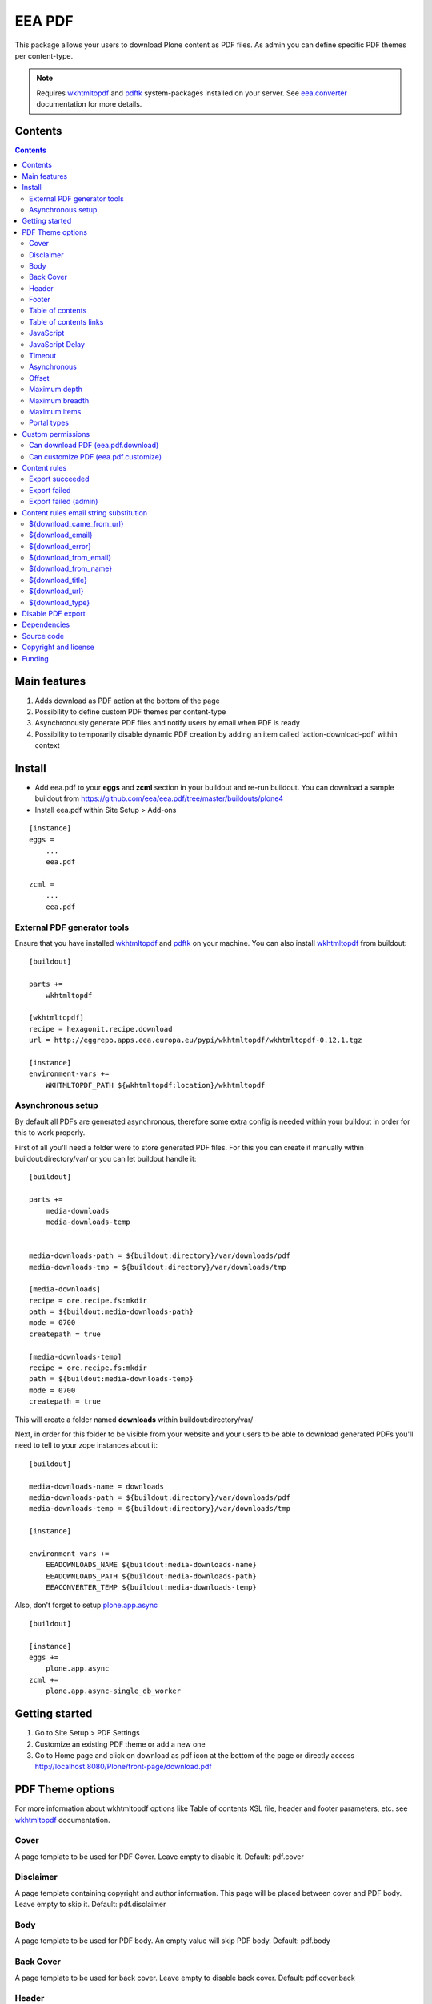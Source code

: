 =======
EEA PDF
=======
.. image:: http://ci.eionet.europa.eu/job/eea.pdf-www/badge/icon
  :target: http://ci.eionet.europa.eu/job/eea.pdf-www/lastBuild
.. image:: http://ci.eionet.europa.eu/job/eea.pdf-plone4/badge/icon
  :target: http://ci.eionet.europa.eu/job/eea.pdf-plone4/lastBuild

This package allows your users to download Plone content as PDF files. As admin
you can define specific PDF themes per content-type.

.. note ::

  Requires `wkhtmltopdf`_ and `pdftk`_ system-packages installed on your server.
  See `eea.converter`_ documentation for more details.


Contents
========

.. contents::


Main features
=============

1. Adds download as PDF action at the bottom of the page
2. Possibility to define custom PDF themes per content-type
3. Asynchronously generate PDF files and notify users by email when PDF is ready
4. Possibility to temporarily disable dynamic PDF creation by adding an item
   called 'action-download-pdf' within context


Install
=======

- Add eea.pdf to your **eggs** and **zcml** section in your buildout
  and re-run buildout.
  You can download a sample buildout from
  https://github.com/eea/eea.pdf/tree/master/buildouts/plone4
- Install eea.pdf within Site Setup > Add-ons

::

    [instance]
    eggs =
        ...
        eea.pdf

    zcml =
        ...
        eea.pdf


External PDF generator tools
----------------------------
Ensure that you have installed `wkhtmltopdf`_ and `pdftk`_ on your machine. You
can also install `wkhtmltopdf`_ from buildout::

    [buildout]

    parts +=
        wkhtmltopdf

    [wkhtmltopdf]
    recipe = hexagonit.recipe.download
    url = http://eggrepo.apps.eea.europa.eu/pypi/wkhtmltopdf/wkhtmltopdf-0.12.1.tgz

    [instance]
    environment-vars +=
        WKHTMLTOPDF_PATH ${wkhtmltopdf:location}/wkhtmltopdf

Asynchronous setup
------------------
By default all PDFs are generated asynchronous, therefore some extra config is
needed within your buildout in order for this to work properly.

First of all you'll need a folder were to store generated PDF files. For this
you can create it manually within buildout:directory/var/ or you can let buildout
handle it::

    [buildout]

    parts +=
        media-downloads
        media-downloads-temp


    media-downloads-path = ${buildout:directory}/var/downloads/pdf
    media-downloads-tmp = ${buildout:directory}/var/downloads/tmp

    [media-downloads]
    recipe = ore.recipe.fs:mkdir
    path = ${buildout:media-downloads-path}
    mode = 0700
    createpath = true

    [media-downloads-temp]
    recipe = ore.recipe.fs:mkdir
    path = ${buildout:media-downloads-temp}
    mode = 0700
    createpath = true

This will create a folder named **downloads** within buildout:directory/var/

Next, in order for this folder to be visible from your website and your users to
be able to download generated PDFs you'll need to tell to your zope instances
about it::

    [buildout]

    media-downloads-name = downloads
    media-downloads-path = ${buildout:directory}/var/downloads/pdf
    media-downloads-temp = ${buildout:directory}/var/downloads/tmp

    [instance]

    environment-vars +=
        EEADOWNLOADS_NAME ${buildout:media-downloads-name}
        EEADOWNLOADS_PATH ${buildout:media-downloads-path}
        EEACONVERTER_TEMP ${buildout:media-downloads-temp}

Also, don't forget to setup `plone.app.async`_

::

    [buildout]

    [instance]
    eggs +=
        plone.app.async
    zcml +=
        plone.app.async-single_db_worker

Getting started
===============

1. Go to Site Setup > PDF Settings
2. Customize an existing PDF theme or add a new one
3. Go to Home page and click on download as pdf icon at the bottom of the page
   or directly access http://localhost:8080/Plone/front-page/download.pdf


PDF Theme options
=================
For more information about wkhtmltopdf options like Table of contents XSL file,
header and footer parameters, etc. see `wkhtmltopdf`_ documentation.

Cover
-----
A page template to be used for PDF Cover. Leave empty to disable it.
Default: pdf.cover

Disclaimer
----------
A page template containing copyright and author information. This page will be
placed between cover and PDF body. Leave empty to skip it.
Default: pdf.disclaimer

Body
----
A page template to be used for PDF body. An empty value will skip PDF body.
Default: pdf.body

Back Cover
----------
A page template to be used for back cover. Leave empty to disable back cover.
Default: pdf.cover.back

Header
------
A page template to be used as PDF body header. This will not appear on cover,
disclaimer or back cover. Leave empty for no header.
Default: pdf.header

Footer
------
A page template to be used as PDF body footer. This will not appear on cover,
disclaimer or back.cover. Leave empty for no footer.
Default: pdf.footer

Table of contents
-----------------
An XSL page template to be used for PDF Table of contents. See `wkhtmltopdf`_
documentation for more information about XSL format. Leave empty to disable
Table of contents.
Default: pdf.toc

Table of contents links
-----------------------
Enable or disable Table of Contents internal links and also
PDF bookmarks (outline)
Default: False

JavaScript
----------
Enable or disable javascript.
Default: True

JavaScript Delay
----------------
Wait some seconds for javascript to finish
Default: 0

Timeout
-------
Abort PDF conversion after this number of seconds
Default: 3600

Asynchronous
------------
Generate PDF asynchronously and send an email to the user when it's done
Default: True

Offset
------
Start counting pages within PDF Body from this number. Usefull when cover and/or
disclaimer are enabled.
Default: 0

Maximum depth
-------------
This option defines the maximum depth a folderish item can go while recursively
includes it's children within PDF.
Default: 1 (include only direct children, non-folderish ones)

Maximum breadth
---------------
This options limit the number of direct children a folderish item can include
within PDF.
Default: 100

Maximum items
-------------
The total items to be included within PDF export for a folderish item, including
depth and breadth.
Default: 1000

Portal types
------------
Apply this theme to selected portal types.
Default:


Custom permissions
==================
Custom permissions added by this package

Can download PDF (eea.pdf.download)
-----------------------------------
Assign this permission to roles that you want to be able to download content as PDF
Default: Owner, Manager, Editor

Can customize PDF (eea.pdf.customize)
-------------------------------------
Assign this permission to roles that you want to be able to contextually customize
the output PDF look and feel
Default: Manager, Site Administrator

Content rules
=============
This package uses Plone Content-rules to notify users by email when an asynchronous
PDF job is done. Thus 3 custom content-rules will be added within
Plone > Site Setup > Content-rules

.. warning ::

  As these content-rules are triggered by an asynchronous job, while
  you customize the email template for these content-rules,
  please **DO NOT USE OTHER** string substitutions **that the ones** that start
  with **$download_** as you'll break the download chain.
  Also if you disable these content-rules the users will never know when the
  PDF is ready and what is the link where they can download the output PDF.

Export succeeded
----------------
Notify the person who requested a PDF export that the PDF successfully exported
and provide a link to the downloadable PDF

Export failed
-------------
Notify the person who requested a PDF export that the PDF export failed.

Export failed (admin)
---------------------
Notify admin that there were issues while exporting PDF


Content rules email string substitution
=======================================
In order to be able to easily customize emails sent by this package the following
custom email template string substitutions can be made


${download_came_from_url}
-------------------------
The absolute URL of the Plone object which is downloaded as PDF

${download_email}
-----------------
Email address of the user that triggered the download as PDF action

${download_error}
-----------------
Error traceback when download as PDF job fails

${download_from_email}
----------------------
Site Admin email address customizable via Plone > Site Setup > Mail

${download_from_name}
---------------------
Site Admin name customizable via Plone > Site Setup > Mail

${download_title}
-----------------
Title of the Plone object which is downloaded as PDF

${download_url}
---------------
The absolute URL where the generated output PDF can be downloaded

${download_type}
----------------
Download type. Default to PDF for this package. It is package specific and it
can be PDF, EPUB, etc.


Disable PDF export
==================
You have the possibility to temporarily disable dynamic PDF export contextually
by adding a static PDF file (or a Python Script, Page Template, etc)
within context called **action-download-pdf**. This way /download.pdf will
return this file instead of generating one based on context data.

.. note::

  This works only with folderish items.



Dependencies
============

1. `eea.converter`_
2. `eea.downloads`_
3. `wkhtmltopdf`_
4. `pdftk`_
5. `plone.app.async`_
6. `eea.cache`_ (optional)

Source code
===========

- Latest source code (Plone 4 compatible):
  https://github.com/collective/eea.pdf


Copyright and license
=====================
The Initial Owner of the Original Code is European Environment Agency (EEA).
All Rights Reserved.

The EEA PDF (the Original Code) is free software;
you can redistribute it and/or modify it under the terms of the GNU
General Public License as published by the Free Software Foundation;
either version 2 of the License, or (at your option) any later
version.

More details under docs/License.txt


Funding
=======

EEA_ - European Environment Agency (EU)

.. _EEA: http://www.eea.europa.eu/
.. _eea.converter: http://eea.github.com/docs/eea.converter
.. _eea.downloads: http://eea.github.com/docs/eea.downloads
.. _wkhtmltopdf: http://wkhtmltopdf.org
.. _pdftk: http://www.pdflabs.com/tools/pdftk-the-pdf-toolkit/
.. _eea.cache: http://eea.github.com/docs/eea.cache
.. _plone.app.async: https://github.com/plone/plone.app.async#ploneappasync
